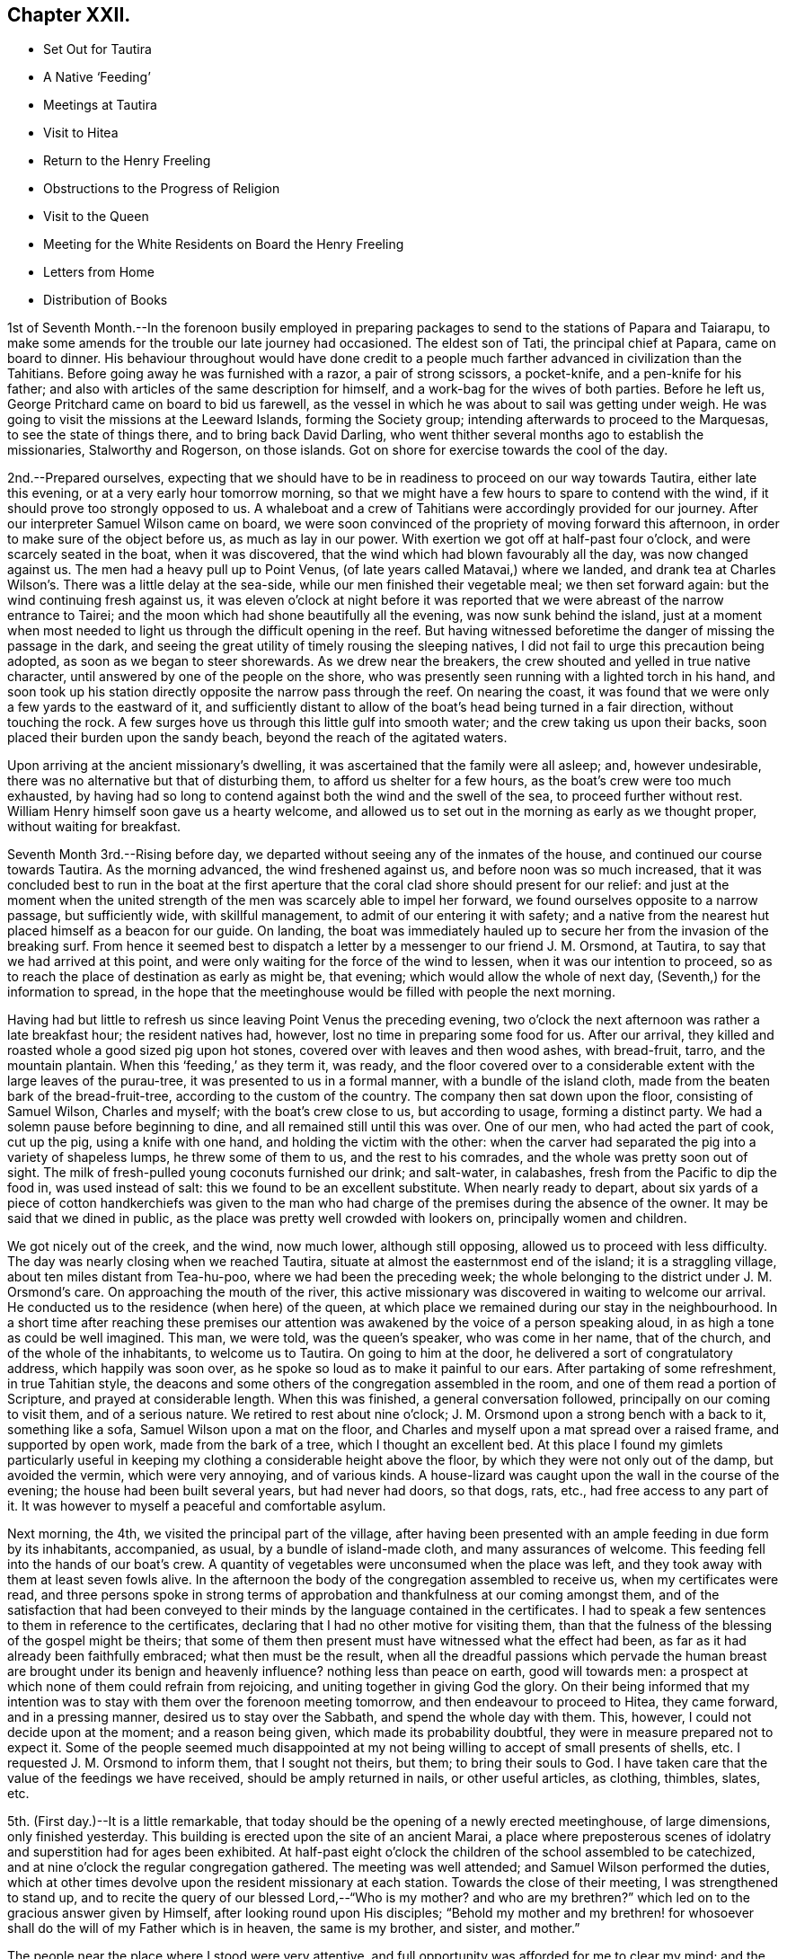 == Chapter XXII.

[.chapter-synopsis]
* Set Out for Tautira
* A Native '`Feeding`'
* Meetings at Tautira
* Visit to Hitea
* Return to the Henry Freeling
* Obstructions to the Progress of Religion
* Visit to the Queen
* Meeting for the White Residents on Board the Henry Freeling
* Letters from Home
* Distribution of Books

1st of Seventh Month.--In the forenoon busily employed in preparing
packages to send to the stations of Papara and Taiarapu,
to make some amends for the trouble our late journey had occasioned.
The eldest son of Tati, the principal chief at Papara, came on board to dinner.
His behaviour throughout would have done credit to a people
much farther advanced in civilization than the Tahitians.
Before going away he was furnished with a razor, a pair of strong scissors,
a pocket-knife, and a pen-knife for his father;
and also with articles of the same description for himself,
and a work-bag for the wives of both parties.
Before he left us, George Pritchard came on board to bid us farewell,
as the vessel in which he was about to sail was getting under weigh.
He was going to visit the missions at the Leeward Islands, forming the Society group;
intending afterwards to proceed to the Marquesas, to see the state of things there,
and to bring back David Darling,
who went thither several months ago to establish the missionaries,
Stalworthy and Rogerson, on those islands.
Got on shore for exercise towards the cool of the day.

2nd.--Prepared ourselves,
expecting that we should have to be in readiness to proceed on our way towards Tautira,
either late this evening, or at a very early hour tomorrow morning,
so that we might have a few hours to spare to contend with the wind,
if it should prove too strongly opposed to us.
A whaleboat and a crew of Tahitians were accordingly provided for our journey.
After our interpreter Samuel Wilson came on board,
we were soon convinced of the propriety of moving forward this afternoon,
in order to make sure of the object before us, as much as lay in our power.
With exertion we got off at half-past four o`'clock, and were scarcely seated in the boat,
when it was discovered, that the wind which had blown favourably all the day,
was now changed against us.
The men had a heavy pull up to Point Venus,
(of late years called Matavai,) where we landed,
and drank tea at Charles Wilson`'s. There was a little delay at the sea-side,
while our men finished their vegetable meal; we then set forward again:
but the wind continuing fresh against us,
it was eleven o`'clock at night before it was reported
that we were abreast of the narrow entrance to Tairei;
and the moon which had shone beautifully all the evening, was now sunk behind the island,
just at a moment when most needed to light us through the difficult opening in the reef.
But having witnessed beforetime the danger of missing the passage in the dark,
and seeing the great utility of timely rousing the sleeping natives,
I did not fail to urge this precaution being adopted,
as soon as we began to steer shorewards.
As we drew near the breakers, the crew shouted and yelled in true native character,
until answered by one of the people on the shore,
who was presently seen running with a lighted torch in his hand,
and soon took up his station directly opposite the narrow pass through the reef.
On nearing the coast, it was found that we were only a few yards to the eastward of it,
and sufficiently distant to allow of the boat`'s head being turned in a fair direction,
without touching the rock.
A few surges hove us through this little gulf into smooth water;
and the crew taking us upon their backs, soon placed their burden upon the sandy beach,
beyond the reach of the agitated waters.

Upon arriving at the ancient missionary`'s dwelling,
it was ascertained that the family were all asleep; and, however undesirable,
there was no alternative but that of disturbing them,
to afford us shelter for a few hours, as the boat`'s crew were too much exhausted,
by having had so long to contend against both the wind and the swell of the sea,
to proceed further without rest.
William Henry himself soon gave us a hearty welcome,
and allowed us to set out in the morning as early as we thought proper,
without waiting for breakfast.

Seventh Month 3rd.--Rising before day,
we departed without seeing any of the inmates of the house,
and continued our course towards Tautira.
As the morning advanced, the wind freshened against us,
and before noon was so much increased,
that it was concluded best to run in the boat at the first aperture
that the coral clad shore should present for our relief:
and just at the moment when the united strength of the
men was scarcely able to impel her forward,
we found ourselves opposite to a narrow passage, but sufficiently wide,
with skillful management, to admit of our entering it with safety;
and a native from the nearest hut placed himself as a beacon for our guide.
On landing,
the boat was immediately hauled up to secure her from the invasion of the breaking surf.
From hence it seemed best to dispatch a letter
by a messenger to our friend J. M. Orsmond,
at Tautira, to say that we had arrived at this point,
and were only waiting for the force of the wind to lessen,
when it was our intention to proceed,
so as to reach the place of destination as early as might be, that evening;
which would allow the whole of next day, (Seventh,) for the information to spread,
in the hope that the meetinghouse would be filled with people the next morning.

Having had but little to refresh us since leaving Point Venus the preceding evening,
two o`'clock the next afternoon was rather a late breakfast hour;
the resident natives had, however, lost no time in preparing some food for us.
After our arrival, they killed and roasted whole a good sized pig upon hot stones,
covered over with leaves and then wood ashes, with bread-fruit, tarro,
and the mountain plantain.
When this '`feeding,`' as they term it, was ready,
and the floor covered over to a considerable
extent with the large leaves of the purau-tree,
it was presented to us in a formal manner, with a bundle of the island cloth,
made from the beaten bark of the bread-fruit-tree,
according to the custom of the country.
The company then sat down upon the floor, consisting of Samuel Wilson,
Charles and myself; with the boat`'s crew close to us, but according to usage,
forming a distinct party.
We had a solemn pause before beginning to dine,
and all remained still until this was over.
One of our men, who had acted the part of cook, cut up the pig,
using a knife with one hand, and holding the victim with the other:
when the carver had separated the pig into a variety of shapeless lumps,
he threw some of them to us, and the rest to his comrades,
and the whole was pretty soon out of sight.
The milk of fresh-pulled young coconuts furnished our drink; and salt-water,
in calabashes, fresh from the Pacific to dip the food in, was used instead of salt:
this we found to be an excellent substitute.
When nearly ready to depart,
about six yards of a piece of cotton handkerchiefs was given to the
man who had charge of the premises during the absence of the owner.
It may be said that we dined in public,
as the place was pretty well crowded with lookers on, principally women and children.

We got nicely out of the creek, and the wind, now much lower, although still opposing,
allowed us to proceed with less difficulty.
The day was nearly closing when we reached Tautira,
situate at almost the easternmost end of the island; it is a straggling village,
about ten miles distant from Tea-hu-poo, where we had been the preceding week;
the whole belonging to the district under J. M. Orsmond`'s care.
On approaching the mouth of the river,
this active missionary was discovered in waiting to welcome our arrival.
He conducted us to the residence (when here) of the queen,
at which place we remained during our stay in the neighbourhood.
In a short time after reaching these premises our attention
was awakened by the voice of a person speaking aloud,
in as high a tone as could be well imagined.
This man, we were told, was the queen`'s speaker, who was come in her name,
that of the church, and of the whole of the inhabitants, to welcome us to Tautira.
On going to him at the door, he delivered a sort of congratulatory address,
which happily was soon over, as he spoke so loud as to make it painful to our ears.
After partaking of some refreshment, in true Tahitian style,
the deacons and some others of the congregation assembled in the room,
and one of them read a portion of Scripture, and prayed at considerable length.
When this was finished, a general conversation followed,
principally on our coming to visit them, and of a serious nature.
We retired to rest about nine o`'clock;
J+++.+++ M. Orsmond upon a strong bench with a back to it, something like a sofa,
Samuel Wilson upon a mat on the floor,
and Charles and myself upon a mat spread over a raised frame, and supported by open work,
made from the bark of a tree, which I thought an excellent bed.
At this place I found my gimlets particularly useful in
keeping my clothing a considerable height above the floor,
by which they were not only out of the damp, but avoided the vermin,
which were very annoying, and of various kinds.
A house-lizard was caught upon the wall in the course of the evening;
the house had been built several years, but had never had doors, so that dogs, rats,
etc., had free access to any part of it.
It was however to myself a peaceful and comfortable asylum.

Next morning, the 4th, we visited the principal part of the village,
after having been presented with an ample feeding in due form by its inhabitants,
accompanied, as usual, by a bundle of island-made cloth, and many assurances of welcome.
This feeding fell into the hands of our boat`'s crew.
A quantity of vegetables were unconsumed when the place was left,
and they took away with them at least seven fowls alive.
In the afternoon the body of the congregation assembled to receive us,
when my certificates were read,
and three persons spoke in strong terms of approbation
and thankfulness at our coming amongst them,
and of the satisfaction that had been conveyed to their
minds by the language contained in the certificates.
I had to speak a few sentences to them in reference to the certificates,
declaring that I had no other motive for visiting them,
than that the fulness of the blessing of the gospel might be theirs;
that some of them then present must have witnessed what the effect had been,
as far as it had already been faithfully embraced; what then must be the result,
when all the dreadful passions which pervade the human breast are brought
under its benign and heavenly influence? nothing less than peace on earth,
good will towards men: a prospect at which none of them could refrain from rejoicing,
and uniting together in giving God the glory.
On their being informed that my intention was to stay
with them over the forenoon meeting tomorrow,
and then endeavour to proceed to Hitea, they came forward, and in a pressing manner,
desired us to stay over the Sabbath, and spend the whole day with them.
This, however, I could not decide upon at the moment; and a reason being given,
which made its probability doubtful, they were in measure prepared not to expect it.
Some of the people seemed much disappointed at my not
being willing to accept of small presents of shells,
etc.
I requested J. M. Orsmond to inform them, that I sought not theirs, but them;
to bring their souls to God.
I have taken care that the value of the feedings we have received,
should be amply returned in nails, or other useful articles, as clothing, thimbles,
slates, etc.

5th. (First day.)--It is a little remarkable,
that today should be the opening of a newly erected meetinghouse, of large dimensions,
only finished yesterday.
This building is erected upon the site of an ancient Marai,
a place where preposterous scenes of idolatry
and superstition had for ages been exhibited.
At half-past eight o`'clock the children of the school assembled to be catechized,
and at nine o`'clock the regular congregation gathered.
The meeting was well attended; and Samuel Wilson performed the duties,
which at other times devolve upon the resident missionary at each station.
Towards the close of their meeting, I was strengthened to stand up,
and to recite the query of our blessed Lord,--"`Who is my mother? and who
are my brethren?`" which led on to the gracious answer given by Himself,
after looking round upon His disciples;
"`Behold my mother and my brethren! for whosoever shall
do the will of my Father which is in heaven,
the same is my brother, and sister, and mother.`"

The people near the place where I stood were very attentive,
and full opportunity was afforded for me to clear my mind;
and the everlasting blessed Truth was set over all.
It had been previously fixed for us to depart
for Hitea as soon as this meeting was ended,
in order to reach that place in time for the afternoon gathering there;
yet it did not seem as if I had fully done with Tautira.
The morning had been rainy, with thunder,
and the general appearance of the weather now became more threatening than before:
the wind had shifted, and it was blowing strong from the point to which we wanted to go.
Upon inquiry of those best acquainted with the distance from place to place,
and the effect which the present strong wind and swell
of the sea would have in retarding our progress,
with the probability of our not being able to make much headway,
in the heavy gusts which frequently broke forth, it appeared to be the general opinion,
that it was not practicable for us to arrive in time for the afternoon meeting at Hitea.
This, with the information that the natives never travel themselves in rainy weather,
nor expect strangers to do so,
determined me without hesitation to remain with the people of Tautira,
and I had satisfaction in believing, that I should be in the right place;
the tempestuous state of the weather, as the afternoon advanced,
served to confirm the propriety of the measure adopted.

In the afternoon meeting, on standing up, I had to tell the people,
that however contrary to my expectation,
I was fully persuaded that my sitting amongst them again,
was not only in the will of the God and Father of our Lord Jesus Christ,
but in his everlasting love to their immortal souls;
in which my heart was greatly enlarged.
Many solemn and incontrovertible truths were
brought to my remembrance to speak before them,
under a fresh and renewed influence of heavenly strength graciously vouchsafed;
whereby I was enabled to sound an alarm,
and to point out the repenting sinner`'s sure and never-failing friend and refuge,
Christ Jesus, the Lord of life and glory:
I humbly hope that the great and adorable name of the only true God,
and our Saviour was exalted.

Just as the meeting was about to break up,
the attention of the people was arrested by an individual asking me in English,
whether I could speak encouragingly, and with confidence,
as to the day not being far distant when the reign of
the Messiah would be universal in the earth.
I told him that I could speak with the fullest confidence of
all the great and precious promises recorded in Holy Writ,
connected with this important and interesting subject.
As to the day being not far distant which he spoke of, I was one of those who believed,
that it was already come in the hearts of all,
who believed in the inward and spiritual appearance of the
Lord Jesus by his Holy Spirit,--of those who loved Him,
and obeyed His voice.
The substance of what had passed was then imparted to the people at large.
We then separated under a solemn feeling,
better and more easily to be conceived than described.
The weather cleared up in the evening; and a feeling pervaded,
as if nothing had been lost by the delay, which it had apparently occasioned.

On the 6th, after a break-of-day breakfast of baked pork, the mountain plantain,
and coconut milk, we took leave, and departed for Hitea with a favourable prospect.
We had not rowed much more than an hour, when the trade-wind sprung up in our favour,
and drove us along the coast so quickly, that by ten o`'clock a.m.,
we were abreast of the out-station about to be visited.
On landing, we met with Etoti and Paofai,
two brothers and principals amongst the island chiefs, then travelling towards Papara;
with both of whom I had been acquainted from almost the
first of our setting foot on Tahitian ground.
We were informed that the people had been collected the preceding day,
in expectation of our arrival; but that the weather had accounted for our absence.
Having made two attempts to see these people, first at Tiarei,
and now again on returning from Tautira,
on each occasion prevented by the weather from seeing them assembled as proposed,
I at first thought that I might venture to move forward towards the Bay of Papeete,
where we left our vessel lying:
but on being assured that if I would stay till next morning,
a meeting would be held in due course at sun-rise, and that many people would attend,
I found that I could do no less than make the sacrifice of another day,
by remaining on the spot, however inconveniently circumstanced.
The idea that I might venture to move on, and pass by these people,
had been none other than a plausible suggestion of the grand enemy;
but I was delivered out of his hand.
This being agreed upon, we were shown to an empty house,
like a large bird-cage in appearance; perhaps occasionally occupied,
though but little trace of that was to be seen.
It was built with open lattice-walls,
and screens of cocoanut branches to keep out the wind.
The floors were covered with withered grass, in a very dirty condition from long use,
being laid upon loose earth, in a low and damp situation.
There were latticed divisions which made four apartments;
but not a door either within or without.
The people soon brought us a supply of food,
according to their custom of treating strangers;
and in due time beds were prepared for us, consisting of frames of wood,
supported on posts driven into the ground, and spread with clean mats.

We paid a visit to the resident chief, to whom I was no stranger,
having seen him more than once on board the vessel.
At his house a large '`feeding`' was preparing, to which we were invited,
but declined partaking of it.
In the course of the afternoon we looked round the neighbourhood;
and after the evening refreshment of ourselves and boat`'s crew,
the governor and the elders or deacons of the church, with a native teacher,
came to visit us.
These were soon followed by a number of men, women, and children;
and when the room in which we sat,
was pretty well filled with guests seated on the floor,
the adjoining room was occupied by others who were only
separated from the rest by open lattice-work;
through which however they could see and hear, and be heard,
almost as well as if we had been together in the same room.
On inquiring of the native teacher, through the medium of Samuel Wilson,
our interested and highly interesting companion and interpreter,
whether there was any indication that would encourage a hope
that some few among the people were desirous to improve in
those things that accompany life and salvation;
he said, he thought, that there were instances where this was discernible,
and that he himself was very desirous and anxious that this should be the case;
that he laboured hard for it, greatly desiring to "`work, while it is called today.`"
I said, where there is such a desire in the teacher,
and a correspondent one in the object of his care,
a happy result under the Divine blessing could
scarcely fail to be produced,--or to this import.
I told him, however,
that although the text he had mentioned might in some degree
be applicable to the work in which he was engaged,
yet I did conceive it was more so,
as regarded the great work of regeneration in the heart of man:
that this great and important and indispensable work,
could be done only while the light of the day of merciful visitation was extended;
and if this unhappily were overlooked and neglected,
a night of darkness would assuredly follow, in which no man can work.
"`If, therefore, the light that is in thee be darkness, how great is that darkness.`"
That there was a day of visitation extended to every son and daughter of Adam,
sufficiently long for them all to work out their
own souls`' salvation with fear and trembling;
and it was also as certain, that this day might, from one cause or other,
be overlooked and withstood, or suffered to pass away unimproved.
That this was evident from the language of the compassionate Saviour,
when he lamented and wept over the city of Jerusalem:--"`If thou hadst known, even thou,
at least in this thy day, the things which belong unto thy peace,
but now they are hid from thine eyes.`"
"`How often would I have gathered thy children together,
as a hen doth gather her brood under her wings, and ye would not:`"--which plainly shows,
that her children might have been gathered; but, alas! they would not,
because they knew not the day of their visitation;--their destruction was of themselves.

As we proceeded with this kind of conversation,
the company more and more settled down into serious thoughtfulness.
One person, however,
seemed very desirous to understand what was my real object in coming to their island;
several reasons were alleged,
but they were evidently not comprehended or not satisfactory.
The spirituality of the gospel dispensation was
gradually brought before the view of their minds;
and it was strikingly evident,
that there was a fertile soil or good ground prepared by the ever-blessed husbandman,
in the hearts of some present,
for the reception of the sacred truths that were afterwards disclosed to their view.
Some of them acknowledged that they had never seen things before in the same light,
but at once yielded an assent from sensible conviction.
The important distinction was explained to them,
between the Word which was in the beginning with God and was God, and the Bible;
a subject on which their ideas were confused,
from having been accustomed to hear the Scriptures styled '`the
word of God.`' After alluding to the memorable conference
between the Saviour of the world and the woman of Samaria,
who, when told she had had five husbands, etc.,
left her water pot and went her way into the city, and said, "`Come,
see a man that told me all things that ever I did;
is not this the Christ?`"--I asked them,
if they had not at seasons felt something within themselves,
which brought to their remembrance sins and transgressions that had
been long ago committed,--things which they would be glad to forget,
much rather than remember with painful retrospect;--querying,
whether they had not long been sensible of this,
before they ever saw the face of a missionary,
or heard his voice? On this some of them shook their heads,
and answered in the most satisfactory manner,
with unequivocal simplicity and sincerity,--yes, that they had,
long enough ago;--proving a fact which I have never doubted,
since the Lord Most High was pleased to reveal
the Son of his love to my finite understanding,
that the gospel has been preached in and unto every creature under heaven.
I reminded them of the apostle`'s declaration to the Romans,--
"`That which may be known of God is manifest in them,
for God hath showed it unto them;`"`' and--"`He hath shewed thee, O! man, what is good.`"
This I told them was that gospel "`which was preached to every
creature which is under heaven,`"--to every son and daughter of Adam.
On their saying they had never heard of this before,--S. W. replied,--
they had always been exhorted to pray for the Holy Spirit,
to seek and they should find, etc.; but they said,
'`never in this way.`' Such a solemnity now spread over us as could not be mistaken,
even had "`the doors`" been "`shut;`" for--"`peace be
unto you,`" though not outwardly proclaimed,
was known and felt to be amongst us, by some present.
Under this precious, heavenly canopy,
I told them,--now they might know for what I had come among them,
in the love of the everlasting gospel;--that they might
be witnesses for themselves of the blessings it conveys,
and the glorious privilege to which it entitles, if faithfully embraced.
Some of them could not forbear expressing their inward state, and their fear,
from the uncertainty they were in, as to the future well-being of their immortal souls.
It was indeed a season never to be forgotten;
for it seemed as if some of their hearts were laid open by the Almighty Searcher,
and a willingness wrought to confess their sins, and to call on the name of the Lord,
through the powerful efficacy of redeeming love shed abroad therein,
and working in them to will and to do of the Lord`'s good pleasure:--
to the praise of the riches of his grace be it faithfully recorded,
in characters which can never be defaced whilst memory holds her place.

At a late hour, we adjourned until sunrise next morning, the 7th of the Seventh month,
when the people generally assembled in a commodious meetinghouse.
As this was a meeting held in regular course,
the accustomed duties were performed by Samuel Wilson,
who acted instead of their native teacher.
My certificates were then read,
which seemed to prepare the minds of the people for the solemn season,
with which we were afterwards favoured.
I had a fine open time amongst them,
during which the path to the kingdom was set before them, wherein a wayfaring man,
though a fool, cannot err: and the state of mind which must be attained to by all,
before true spiritual worship can be performed, and accepted by Him,
who is worshipped only in spirit and in truth,--was, I trust, declared in plainness.
I had largely to treat on the all-sufficiency of the light, the grace,
which hath appeared to all men, bringing salvation to all; teaching all men,
"`that denying ungodliness and worldly lusts, they should live soberly, righteously,
and godly in this present world,`" and commending
"`them unto God and the word of his grace,
which is able to build us up,
and to give us an inheritance`" amongst those that are
already sanctified by faith that is in Christ Jesus.
I sat down with a thankful and peaceful mind.
Before we separated, one of the people stood up, and thanked me,
in the name of the queen and of the church.
I requested Samuel Wilson to say, that no thanks were due to me:
I had done no more than that which was my duty to do,
and was only an unprofitable servant.
After taking some refreshment, we proceeded to Tiarei.
Our stay here was limited, for fear of losing the wind,
yet we did not like to pass by the mission-house altogether,
whose inhabitants we might never see again.
We had from hence a rapid passage,
and were favoured to find all well and comfortable on board the Henry Freeling.

Seventh Month 9th.--Since returning from Hitea,
my attention has been turned towards the white residents in this neighbourhood,
and I have endeavoured to dwell under the prospect of collecting them together,
with the crews of the different vessels now here, at eleven o`'clock next First day.

11th.--After breakfast, went to inquire of Eliza Pritchard,
(her husband having sailed for the Marquesas Islands,) whether
there would be any meeting for the English tomorrow;
for in the morning, matters had so far opened, that I found it best to tell my Charles,
I did not see that I could do less than endeavour to
meet the English residents tomorrow forenoon.
But little information could, however, be obtained on the subject,
until late in the evening;
when a missionary from a distant station came on board to tell me,
that he had given notice of a meeting to be held on his own account,
but that he should be glad to turn it over to me.
As he had appointed it himself, it seemed best to tell him that he must go on with it,
but that I intended to be there; and if I should have any thing to offer,
it would be only according to gospel order.
Our captain took considerable pains, late in the evening, to spread the information,
that all persons inclining to attend might have an opportunity
of knowing there would be such a meeting held.

12th. (First day.)--Called at George Pritchard`'s
house a little before the time appointed,
to be in readiness, it being near the meetinghouse.
I met there with the missionary who had given notice last evening,
who wished me (as he expressed it) to begin the service of the meeting.
I was best satisfied to decline the offer, as he had personally given notice of it,
and by those to whom he had spoken, it was certainly understood to be for himself:
if it had been appointed for me, it could only begin in silent waiting upon God.
It afterwards occurred to me, however, that at a proper time it would be safest for me,
if found needful, to spread the subject before the meeting when collected together;
and believing that I should have to speak to the people, I availed myself of an interval,
after the reading of the 14th chapter of Luke, to step upon the base of the pulpit,
and state,--that as this meeting was not specifically appointed on my account,
it might be considered out of order to open my mouth in it;
but as we might never have the opportunity of meeting together again,
I had been made willing to attend it,
and in the ability which might be given me to minister in it if called upon:
that such a mode of procedure would still be only in
accordance with the true order of the gospel:
but, if any should consider it an intrusion, I hoped they would speak and object,
and I believed I should be satisfied with having made this offer.
No one spoke, until the missionary said,
he believed there was not the least objection in the minds of any present.
+++[+++In the course of the meeting Daniel Wheeler expressed
what was upon his mind at considerable length.
The people behaved in a solid manner, and a solemn covering prevailed.]

13th.--Employed on board most of the day.
Omitted mentioning that last week a canoe from Tea-hu-poo, and another from Tautira,
reached the ship:
in both these canoes were persons with whom we had social and
religious intercourse at the places where they reside.
Their coming afforded an opportunity to send clothing and slates for some of
the most diligent children at the district schools in those parts;
and nails suitable for general purposes, to the different congregations.
As the dear people composing them had abundantly more
than administered to my wants when amongst them,
it was a relief to be enabled to return their kindness,
and convince them that in my coming, I sought not theirs, but them.
I do feel anxious, and I hope it is an allowable solicitude,
that none may have it in their power to say,
that we have in any degree been chargeable to them;
and thus far I think there are none at whose houses we have been entertained,
that have not in one way or other been remunerated.

There are so many aggravated circumstances which contribute to
lessen the desire of the people for religion,
that the present aspect of things here is truly discouraging;
none of these seems to operate more powerfully to produce dislike and disgust,
than the arbitrary laws that have been made to compel the
people to attend the places of worship and the schools;
the neglect of which has no less a penalty attached to it,
than the forfeiture of their lands.
So long as these things are suffered to exist,
and the native authorities permit or wink at the
landing of spirituous liquors from the English traders,
from the colonies of New South Wales, and from America,
(which are much more numerous than the former,)
hopeless indeed will be every attempt to civilize,
much more to christianize the natives of these islands;
these are disadvantages which must ever impede the free course of the gospel.

15th.--This afternoon went up to Papara in one of our own boats,
to take leave of Henry Nott.
We found him alone, and in a very weak and feeble state.
He has long been unable to attend the place of worship regularly,
though near his own dwelling.
On our return we called to take leave of the queen:
we found her sitting on the step at the back-door,
with several of her chiefs squatted round about her,
one of whom had been reading to the others, until interrupted by our approach;
the king was sitting on a wall, eating part of a coconut.
For want of an interpreter, I was unable to acknowledge the indulgence of the queen,
in remitting the port charges on our vessel.
Reached the Henry Freeling before dark.
Soon after our return,
the carpenter of the vessel was seized with violent inflammatory symptoms,
which increased so rapidly, that a boat was dispatched for Doctor Vaughan.
One of our strongest seamen,
has for some days been rendered totally unfit for duty by a similar attack,
and the apprentice is nearly useless with an inflamed leg.
Many persons on shore, both natives and foreigners, are in a weak state, occasioned,
it is thought, by the coolness of the night air,
while the sun by day emits a scorching heat.
We have great cause to be thankful for the blessing of
health so graciously bestowed upon us,
whilst visiting the different stations on every part of the island,
notwithstanding the great dampness of the lodging places which fell to our lot,
and the variety of food, to which we were for the most part wholly unaccustomed;
we had also been exposed to every sort of weather in an open boat, in heavy dews,
at times for hours together.
The distance travelled on these occasions exceeded three hundred miles;
but for the most part, under the reefs of shelving coral,
which skirt the island in many places in a wonderfully providential manner:
where these do not extend, the swellings of the Pacific had to be encountered.
The rapid eddying currents, in some places, rendered our situation perilous at times;
but the Lord was nigh, sustaining us through all, and making our way prosperous,
as already recorded in some of the most favourable interviews with the people, and,
I humbly trust, to the exaltation of His own great and ever excellent name.
Who would not fear Him? Who would not serve Him?

16th. (Fifth day.)--The forepart of the morning much unsettled,
by the natives being more numerous on board than usual;
but a large ship appearing in the offing, served to attract most of them away.
This ship proved to be the Charles Carroll, Reuben Weeks, master;
out twenty months from Rhode Island, in America.
It was quite a relief to be permitted to sit down in silence this morning,
although much was found still remaining to cause
a painful struggle between flesh and spirit.

18th.--Yesterday,
with the exception of taking our usual exercise on shore about sun-down,
we were busily employed on board, amongst other things,
in selecting copies of the Scriptures in the English, French,
Spanish and Portuguese languages; also a large number of religious tracts,
and some standard works and writings of Friends for Samuel Wilson.
He leaves us next week, on a mission to the Samoas or Navigator`'s Islands.
May the fear of man not be permitted to operate on his mind,
so as to prevent his acting up to what he knows to be right;
but may the fear of God more abundantly dwell in him, and prevail in him abidingly;
and may the rich aboundings of His love in Christ Jesus
be the comfort and strength of his heart,
and his portion forever.

This morning, called on board the American ship Charles Carroll, for a short time.
My mind has at times, both yesterday and today,
been occupied with the prospect of holding another meeting
with the white inhabitants residing in this neighbourhood,
together with the crews of the vessels in the bay,
and any other persons that understand English.
On considering this subject,
it seemed best to hold this meeting on board the Henry Freeling.
It was late in the afternoon,
before I ventured to disclose my prospect to my son Charles and Captain Keen, lest,
instead of being found following my heavenly guide, I should be detected in having,
through mistaken zeal, got before him, and missed the way.

Seventh Month 19th. (First day.)--Early in the morning, the deck of the Henry Freeling,
with the assistance of some planks furnished from the Charles Carroll,
and our own resources, was prepared with seats, in readiness for the intended meeting.
At half-past ten o`'clock, our boats and one from the American ship,
were employed to convey the people on board from different parts of the shore,
and soon after eleven, the meeting was comfortably settled.
As there were a number of persons present who
had never before attended a Friends`' meeting,
and were wholly unacquainted with the manner in which they are conducted, it seemed best,
after we had sat for some time,
to suggest the necessity of our endeavouring to
restrain all wandering thoughts and imaginations,
that we might be sensible of the Lord`'s life-giving presence,
if peradventure we should be favoured therewith;
and also be the better prepared to receive any
thing He might please to give for expression,
for our edification and refreshment,--or words to this import.
A covering of solemnity now drew over the assembly, and continued in a precious manner;
under which I was strengthened and raised up to
speak of the ways of the Lord amongst them;
repeating his expressions to the disciples,
which so beautifully illustrate the immediate connection between Himself and the church,
under the similitude of the vine and its branches.--"`I am the vine, ye are the branches;
he that abideth in me, and I in him, the same bringeth forth much fruit:
for without me ye can do nothing.`"
And if we stand in need of help to wade through the common occurrences of human life,
how much more needful then is the assistance of his Holy Spirit,
when thus assembled together for the professed purpose of worshipping that God,
who "`is a Spirit,`" and must be worshipped "`in spirit and in truth.`"
After this,
I had to speak of the excellency and efficacy of silent waiting upon Almighty God,
in order to be qualified for the right performance of this spiritual worship;
that mankind might be turned to the only true teacher of His people, Christ Jesus,
without whom we can do nothing, but all things,
by and through the strengthening influence of his Holy
Spirit:--contrasting the worship under the law,
with that under the present glorious gospel dispensation, unlimited as to time and place;
but which can never be acceptably performed,
while we continue in sin and transgression,--because it
must be offered in the beauty of holiness,
and in newness of life, through the blessed aid of the Holy Spirit,
in spirit and in truth.
I had strongly to press the necessity of every individual`'s turning inward,
and of diligently seeking an acquaintance with the manifestation of the Holy Spirit,
a measure of which is mercifully bestowed upon every son and daughter of the human race;
and which, if sought unto, would set their sins in order before them, in love and mercy,
that they might repent and be saved from them.
Appealing to them,
whether they had not been sensible of the strivings of this blessed Spirit,
when sin had been committed: at the same time declaring,
that it might be withstood and rebelled against, until it ceased to strive;
and they themselves be suffered to go on, adding sin to sin,
without feeling its reproofs and checks.
If this light (of Christ) in thee be darkness, how great is that darkness!
Thus would the day of their visitation be passed over, and they know it not;
and this light, if once withdrawn and extinguished in Divine displeasure,
could never be rekindled, although before they might often have been gathered,
like Jerusalem of old.
The heads above quoted may suffice to show the
substance of what I had to express amongst them,
though but a small part of the whole.
The Lord has been pleased to favour us with many blessed meetings;
but this for solemnity and stillness excelled.--"`Blessed be the Lord God,
the God of Israel, who only doeth wondrous things;
and blessed be His glorious name forever:
and let the whole earth be filled with His glory.
Amen, and Amen.`"

Our two sick men continue in a precarious state;
their absence from duty seems to protract our stay here:
but I believe it is in the Divine will.
Though sensible of almost daily increasing infirmities, arising from the decay of nature,
yet I am mercifully supported in humble resignation to
whatever may yet be in reserve for me;
being fully persuaded and taught to confide in
the all-sufficiency of that Almighty power,
that can, at His pleasure, help me to run through a troop of difficulties and besetments,
and to leap over a wall of opposition and unbelief.
And as I believe it to be so, why should I not say, in the language of the apostle,
"`I can do all things through Christ which strengtheneth me.`"

Seventh Month 20th.--Began to prepare the vessel for sea,
in the hope that our two invalids will soon be restored to health,
though at present extremely weak.

21st.--Received a packet of letters from London,
which had been left at the island of Eimeo by the Ulitea,
on her way from Sydney to Raiatea.
Our joy may be more easily conceived than described,
on finding an uninterrupted series of favourable accounts from home, as well as,
in the general, from others whom we also dearly love:
they did not fail to raise in my heart a tribute of
thankfulness and gratitude to the great Preserver of men,
our Almighty and merciful Benefactor.

23rd.--By the mission,
which is nearly ready to proceed to the Navigator`'s Islands or Samoas,
an eligible opportunity is afforded, for an extensive circulation of the sacred writings,
and other books of a religious nature.
We have accordingly furnished a supply of the Scriptures in the English, French, Spanish,
and Portuguese languages.
As many white people and Europeans are known to be mingled
amongst the inhabitants of this extensive group of islands;
a large quantity of Friends`' tracts, and of those from the Tract Society,
were also selected for distribution through this channel.

24th.--This forenoon the Harmony sailed for the Sandwich Islands.
In this vessel, the mail brought from Sydney by the Henry Freeling, was duly forwarded.
It would have been better for the people of Tahiti, if she had never entered the bay,
having been a fruitful source of wickedness,
from having landed a considerable quantity of rum;
although spirits are strictly prohibited by the present laws of that island.
If all persons who contribute to the destruction of their fellow creatures,
by this or any other evil practice, were publicly stigmatized as the agents of Satan,
and at all times shunned by virtuous characters,
as unworthy of being noticed while persisting therein, it might, I think,
be a means of compelling some of them to desist and to be ashamed of their conduct,
and deter them from further adding sin to sin, in causing others to sin by their means.
The Baiatea, a vessel engaged to convey the mission to the Samoas,
sailed soon after noon for Eimeo.

In the departure of Samuel Wilson for the Samoas, we have lost a most willing, competent,
and faithful interpreter:
but as he was provided for us in a manner altogether unexpected and unlooked-for,
we may safely trust that we shall be cared for in this respect,
while amongst the islands of the Society group, which we have yet to visit.

25th.--At the close of the public meeting on board the Henry Freeling,
last First day morning, Reuben Weeks, the master of the Charles Carroll,
expressed a desire that a meeting might be held on board his own vessel,
when all the crew would be collected together: of this I was afterwards informed.
This did not escape my recollection,
and my attention was frequently turned to it in the course of the past week,
though until this morning I did not mention it;
when I did not see how I should stand acquitted,
without availing myself of the offered opportunity, and to embrace it.
Having mentioned the subject after breakfast to our captain and my Charles,
I wished to ascertain whether if the meeting should be
held on board the American ship tomorrow forenoon,
it would be attended by the whole of the crew.
There appearing no doubt on this head,
I felt willing that Captain Keen should inform Reuben Weeks,
that I had no objection to the meeting being held on board the Charles Carroll,
provided the whole crew, without any compulsory measures being adopted,
should be found willing to attend it;
but that they should be left at their liberty to choose for themselves in this matter.
It is a regular custom, on board whaling-ships, when lying there,
to allow one-half of the seamen to be on shore daily for exercise;
and therefore I am desirous that all who may attend our meeting
should do it of their own accord;--it was known that only one-half of
the ship`'s company attended our meeting last First day,
the other half having claimed the privilege of their liberty.
As this doubt was removed to my satisfaction,
the meeting was appointed to be held at eleven o`'clock tomorrow morning.
Care was taken that this intention should be spread to all the vessels in the bay,
and on the shore also.
At noon, Reuben Weeks came on board to say, that William Henry,
the missionary from Tiarei,
(now here on account of sickness in his family,) had given notice
that service for the English would be performed by him tomorrow,
at their chapel on shore, at eleven o`'clock.
I did not see it my place to flinch from the
arrangement which had been made as to our meeting,
more especially as no invitation had been extended from
the shore to the crews of the shipping.
In the evening, I called upon William Henry, who having heard of our intended meeting,
at once said that he should countermand the notice he had given,
and would come himself to our meeting;
not doubting but his hearers would be very willing to join him in so doing.

27th.--Yesterday morning, we repaired on board the Charles Carroll,
in time to attend the meeting appointed.
About fifty persons were assembled on the occasion,
and the Lord was graciously pleased to give us a precious season together,
and to magnify His ever great and adorable name.
With those that attended from the shore, were the missionary and his wife from Rarotonga,
Eliza the wife of George Pritchard, and William Henry of Tiarei.

After the meeting had sat a considerable time in silence,
it was with me to make a few remarks, to wean the expectation of the people from words,
and to prepare them for a longer time of silence, if that should be permitted.
I had to tell them, that if I were to read to them,
or to speak to them in my own strength,
it would only be an act between one man and others; but that worship,
for which very solemn purpose we were met together,
could only be performed between man and his Almighty Creator, who is a Spirit,
and must be worshipped in spirit and in truth, with our spirits,
through the Spirit of his dear Son.
A precious covering of solemnity now spread over us,
under the feeling of which we continued until the time
was fully come for clearing my mind amongst them,
and declaring the mercy, lovingkindness, compassion, and faithfulness of my God;
who willeth not the death of a sinner, but rather that all should return, repent,
and live forever.
The means were amply provided by His sending His only-begotten Son into the world,
that whosoever believeth on him should not perish, but have everlasting life;
who came not to kill or destroy,--He came, that we might have life;
and that we might have it more abundantly,--declaring himself to be "`the Way,
and the Truth,
and the Life:`" He continues to be so to all such as
not only believe in His outward appearance on earth,
and in His sufferings, death and resurrection,
but in his inward and spiritual appearance also in their hearts,
and in the operation of his Holy Spirit there,--even that of burning and fuel of fire,
to the consuming of the chaffy and transgressing nature therein; and if waited for,
submitted unto, and abode under,
this would prepare us for an inheritance incorruptible and undefiled,
in the kingdom of Christ Jesus, that shall never have an end.
I had largely to treat on the subject of Divine worship,
and to point out the difference between that under the Mosaic dispensation,
and that under the gospel: that, with the Jews under the former, was outward, ceremonial,
and superficial; but under the latter, it was altogether inward,
in the inner temple of the heart,--simple, but spiritual and substantial,
in spirit and in truth.
I had to declare the beauty, purity, and spirituality of the true gospel church,
of which none are members, but the ransomed and redeemed of the Lord;
who have passed through the great work of regeneration,
and have been ransomed by the blood of Jesus:--with much more of warning,
and exhortation, and encouragement, as ability and utterance were graciously afforded.

After I sat down, my heart was filled with humble gratitude;
and a tribute of thanksgiving and praise was raised to
the God and Father of our Lord Jesus Christ,
who had thus graciously condescended to make Himself known amongst us, what if I say,
by the breaking of the bread of life: under a sense of which,
I had publicly to acknowledge the same,
and that the Lord should have the glory due unto His holy name.
The meeting held longer than usual; but the weight and solemnity so strikingly apparent,
(as afterwards openly acknowledged,) remained to the last undissipated and undiminished.
What, indeed, is man, or the son of man,
that the Lord Most High is thus mindful of him,--that He thus visiteth him.

28th.--I may mention, for the encouragement of others,
who at a future day may have to follow in a track similar to this,
in which it is my highly-favoured and happy lot to tread,
that previously to attending the meeting just alluded to, I had felt very poor,
and empty, and disqualified:
although without any particular feeling of discouragement as to the result.
When the time came for me to stand up,
although weakness and fear were my wholesome companions; yet the further I proceeded,
the more I was strengthened and furnished for the work before me,
and was even to the end unexhausted.
The remainder of the day, and through the night-watches,
my peace flowed undisturbed and uninterrupted, as the stream of a mighty river;
and a song of praise filled my heart:
for I was indeed made joyful in the house of prayer,
as on the mountain of the Lord;--to the glory of the riches of His grace be it spoken.
